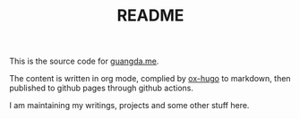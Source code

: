 #+TITLE: README

This is the source code for [[https://guangda.me][guangda.me]].

The content is written in org mode, complied by [[https://ox-hugo.scripter.co/][ox-hugo]] to markdown, then published to github pages through github actions.

I am maintaining my writings, projects and some other stuff here.
